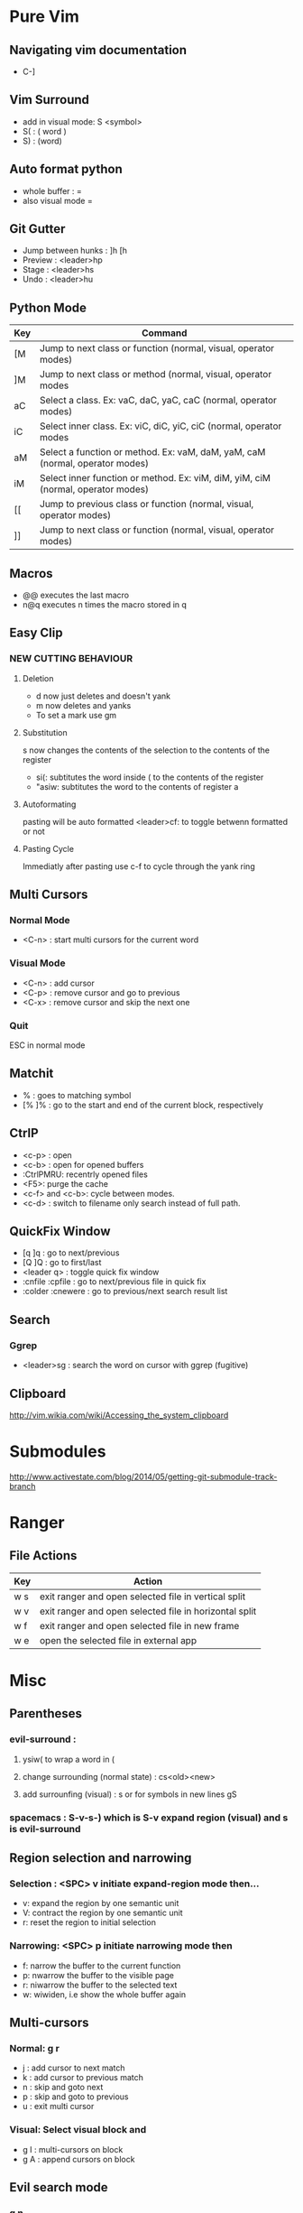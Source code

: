 * Pure Vim
** Navigating vim documentation
   - C-]
** Vim Surround
   - add in visual mode: S <symbol>
   - S( : ( word )
   - S) : (word)
** Auto format python 
   - whole buffer : =
   - also visual mode =
** Git Gutter 
   - Jump between hunks : ]h [h
   - Preview : <leader>hp
   - Stage : <leader>hs
   - Undo : <leader>hu   
** Python Mode 
   | Key | Command                                                                          |
   |-----+----------------------------------------------------------------------------------|
   | [M  | Jump to next class or function  (normal, visual, operator modes)                 |
   | ]M  | Jump to next class or method (normal, visual, operator modes                     |
   | aC  | Select a class. Ex: vaC, daC, yaC, caC (normal, operator modes)                  |
   | iC  | Select inner class. Ex: viC, diC, yiC, ciC (normal, operator modes               |
   | aM  | Select a function or method. Ex: vaM, daM, yaM, caM (normal, operator modes)     |
   | iM  | Select inner function or method. Ex: viM, diM, yiM, ciM (normal, operator modes) |
   | [[  | Jump to previous class or function (normal, visual, operator modes)              |
   | ]]  | Jump to next class or function  (normal, visual, operator modes)                 |
** Macros 
   - @@ executes the last macro
   - n@q executes n times the macro stored in q
** Easy Clip 
*** NEW CUTTING BEHAVIOUR
**** Deletion
     - d now just deletes and doesn't yank
     - m now deletes and yanks
     - To set a mark use gm
**** Substitution
     s now changes the contents of the selection to the contents of the register
     - si(: subtitutes the word inside ( to the contents of the register
     - "asiw: subtitutes the word to the contents of register a
**** Autoformating 
     pasting will be auto formatted
     <leader>cf: to toggle betwenn formatted or not 
**** Pasting Cycle 
     Immediatly after pasting use c-f to cycle through the yank ring
** Multi Cursors 
*** Normal Mode
    - <C-n> : start multi cursors for the current word
*** Visual Mode 
    - <C-n> : add cursor 
    - <C-p> : remove cursor and go to previous
    - <C-x> : remove cursor and skip the next one
*** Quit 
    ESC in normal mode
** Matchit
   - % : goes to matching symbol
   - [% ]% : go to the start and end of the current block, respectively 
** CtrlP
   - <c-p> : open
   - <c-b> : open for opened buffers
   - :CtrlPMRU: recentrly opened files
   - <F5>: purge the cache
   - <c-f> and <c-b>: cycle between modes.
   - <c-d> : switch to filename only search instead of full path.
** QuickFix Window
   - [q ]q : go to next/previous
   - [Q ]Q : go to first/last
   - <leader q> : toggle quick fix window
   - :cnfile :cpfile : go to next/previous file in quick fix
   - :colder :cnewere : go to previous/next search result list
** Search
*** Ggrep
    - <leader>sg : search the word on cursor with ggrep (fugitive)
** Clipboard 
    http://vim.wikia.com/wiki/Accessing_the_system_clipboard


* Submodules 
  http://www.activestate.com/blog/2014/05/getting-git-submodule-track-branch


* Ranger 
** File Actions
   | Key | Action                                                 |
   |-----+--------------------------------------------------------|
   | w s | exit ranger and open selected file in vertical split   |
   | w v | exit ranger and open selected file in horizontal split |
   | w f | exit ranger and open selected file in new frame        |
   | w e | open the selected file in external app                 |
* Misc
** Parentheses
*** evil-surround :
**** ysiw( to wrap a word in (
**** change surrounding (normal state) : cs<old><new>
**** add surrounfing (visual) : s or for symbols in new lines gS 
*** spacemacs : S-v-s-) which is S-v expand region (visual) and s is evil-surround
** Region selection and narrowing
*** Selection : <SPC> v 	initiate expand-region mode then...
    - v: expand the region by one semantic unit
    - V: 	contract the region by one semantic unit
    - r: 	reset the region to initial selection
*** Narrowing: <SPC> p initiate narrowing mode then 
    -  f: 	narrow the buffer to the current function
    -  p: 	nwarrow the buffer to the visible page 
    -  r: 	niwarrow the buffer to the selected text 
    -  w: 	wiwiden, i.e show the whole buffer again
** Multi-cursors
*** Normal: g r
    - j : add cursor to next match
    - k : add cursor to previous match
    - n : skip and goto next
    - p : skip and goto to previous
    - u : exit multi cursor
*** Visual: Select visual block and 
    - g I : multi-cursors on block
    - g A : append cursors on block
** Evil search mode
*** g n 
    - c g n : change next selection
    - d g n : delete next selection
    - ...
** Evil matchit 
   Pressing % goes to matching symbol
